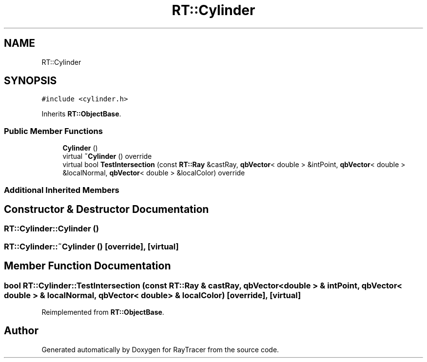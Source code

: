 .TH "RT::Cylinder" 3 "Mon Jan 24 2022" "Version 1.0" "RayTracer" \" -*- nroff -*-
.ad l
.nh
.SH NAME
RT::Cylinder
.SH SYNOPSIS
.br
.PP
.PP
\fC#include <cylinder\&.h>\fP
.PP
Inherits \fBRT::ObjectBase\fP\&.
.SS "Public Member Functions"

.in +1c
.ti -1c
.RI "\fBCylinder\fP ()"
.br
.ti -1c
.RI "virtual \fB~Cylinder\fP () override"
.br
.ti -1c
.RI "virtual bool \fBTestIntersection\fP (const \fBRT::Ray\fP &castRay, \fBqbVector\fP< double > &intPoint, \fBqbVector\fP< double > &localNormal, \fBqbVector\fP< double > &localColor) override"
.br
.in -1c
.SS "Additional Inherited Members"
.SH "Constructor & Destructor Documentation"
.PP 
.SS "RT::Cylinder::Cylinder ()"

.SS "RT::Cylinder::~Cylinder ()\fC [override]\fP, \fC [virtual]\fP"

.SH "Member Function Documentation"
.PP 
.SS "bool RT::Cylinder::TestIntersection (const \fBRT::Ray\fP & castRay, \fBqbVector\fP< double > & intPoint, \fBqbVector\fP< double > & localNormal, \fBqbVector\fP< double > & localColor)\fC [override]\fP, \fC [virtual]\fP"

.PP
Reimplemented from \fBRT::ObjectBase\fP\&.

.SH "Author"
.PP 
Generated automatically by Doxygen for RayTracer from the source code\&.
